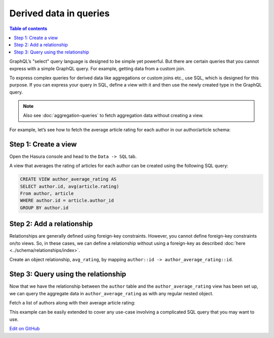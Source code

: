 Derived data in queries
=======================

.. contents:: Table of contents
  :backlinks: none
  :depth: 1
  :local:

GraphQL’s "select" query language is designed to be simple yet powerful. But there are certain
queries that you cannot express with a simple GraphQL query. For example, getting data from a custom join.

To express complex queries for derived data like aggregations or custom joins etc., use SQL, which is designed for this
purpose. If you can express your query in SQL, define a view with it and then use the newly created
type in the GraphQL query.

.. note::
  Also see :doc:`aggregation-queries` to fetch aggregation data without creating a view.

For example, let’s see how to fetch the average article rating for each author in our author/article schema:

Step 1: Create a view
---------------------
Open the Hasura console and head to the ``Data -> SQL`` tab.

A view that averages the rating of articles for each author can be created using the following SQL query:

.. code-block:: SQL

  CREATE VIEW author_average_rating AS
  SELECT author.id, avg(article.rating)
  From author, article
  WHERE author.id = article.author_id
  GROUP BY author.id

Step 2: Add a relationship
--------------------------
Relationships are generally defined using foreign-key constraints. However, you cannot define foreign-key constraints
on/to views. So, in these cases, we can define a relationship without using a foreign-key as described
:doc:`here <../schema/relationships/index>`.

Create an object relationship, ``avg_rating``, by mapping ``author::id -> author_average_rating::id``.

Step 3: Query using the relationship
------------------------------------
Now that we have the relationship between the ``author`` table and the ``author_average_rating`` view has been set
up, we can query the aggregate data in ``author_average_rating`` as with any regular nested object.

Fetch a list of authors along with their average article rating:

.. graphiql::
  :view_only:
  :query:
    query {
      author {
        id
        name
        avg_rating {
          avg
        }
      }
    }
  :response:
    {
      "data": {
        "author": [
          {
            "id": 1,
            "name": "Justin",
            "avg_rating": {
              "avg": 2.5
            }
          },
          {
            "id": 2,
            "name": "Beltran",
            "avg_rating": {
              "avg": 3
            }
          },
          {
            "id": 3,
            "name": "Sidney",
            "avg_rating": {
              "avg": 2.6666666666666665
            }
          },
          {
            "id": 4,
            "name": "Anjela",
            "avg_rating": {
              "avg": 2.5
            }
          }
        ]
      }
    }

This example can be easily extended to cover any use-case involving a complicated SQL query that you may want to use.

`Edit on GitHub <https://github.com/hasura/graphql-engine/blob/master/docs/graphql/manual/queries/derived-data.rst>`_
